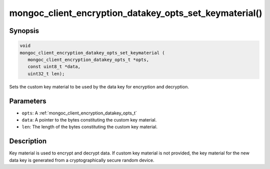 .. _mongoc_client_encryption_datakey_opts_set_keymaterial

mongoc_client_encryption_datakey_opts_set_keymaterial()
=======================================================

Synopsis
--------

.. code-block:: c

   void
   mongoc_client_encryption_datakey_opts_set_keymaterial (
      mongoc_client_encryption_datakey_opts_t *opts,
      const uint8_t *data,
      uint32_t len);

Sets the custom key material to be used by the data key for encryption and decryption.

Parameters
----------

* ``opts``: A :ref:`mongoc_client_encryption_datakey_opts_t`
* ``data``: A pointer to the bytes constituting the custom key material.
* ``len``: The length of the bytes constituting the custom key material.

Description
-----------

Key material is used to encrypt and decrypt data. If custom key material is not provided, the key material for the new data key is generated from a cryptographically secure random device.
